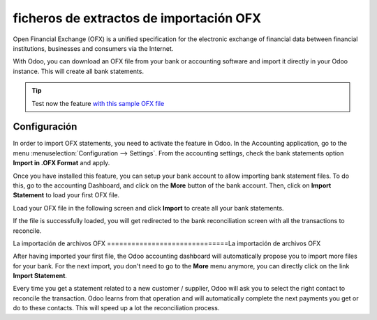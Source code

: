 ========================================
ficheros de extractos de importación OFX
========================================

Open Financial Exchange (OFX) is a unified specification for the
electronic exchange of financial data between financial institutions,
businesses and consumers via the Internet.

With Odoo, you can download an OFX file from your bank or accounting
software and import it directly in your Odoo instance. This will create
all bank statements.

.. tip::

	Test now the feature `with this sample OFX file <https://drive.google.com/file/d/0B5BDHVRYo-q5Mmg4T3oxTWszeEk/view>`__

Configuración
=============

In order to import OFX statements, you need to activate the feature in
Odoo. In the Accounting application, go to the menu :menuselection:`Configuration -->
Settings`. From the accounting settings, check the bank statements option
**Import in .OFX Format** and apply.

.. image:: media/ofx01.png
   :align: center

Once you have installed this feature, you can setup your bank account to
allow importing bank statement files. To do this, go to the accounting
Dashboard, and click on the **More** button of the bank account.
Then, click on **Import Statement** to load your first OFX file.

.. image:: media/ofx02.png
   :align: center

Load your OFX file in the following screen and click **Import** to
create all your bank statements.

.. image:: media/ofx03.png
   :align: center

If the file is successfully loaded, you will get redirected to the bank
reconciliation screen with all the transactions to reconcile.

La importación de archivos OFX
==============================La importación de archivos OFX

After having imported your first file, the Odoo accounting dashboard
will automatically propose you to import more files for your bank. For
the next import, you don't need to go to the **More** menu anymore,
you can directly click on the link **Import Statement**.

.. image:: media/ofx04.png
   :align: center

Every time you get a statement related to a new customer / supplier,
Odoo will ask you to select the right contact to reconcile the
transaction. Odoo learns from that operation and will automatically
complete the next payments you get or do to these contacts. This will
speed up a lot the reconciliation process.

.. seealso::

	* :doc:`qif`
	* :doc:`coda`
	* :doc:`synchronize`
	* :doc:`manual`

